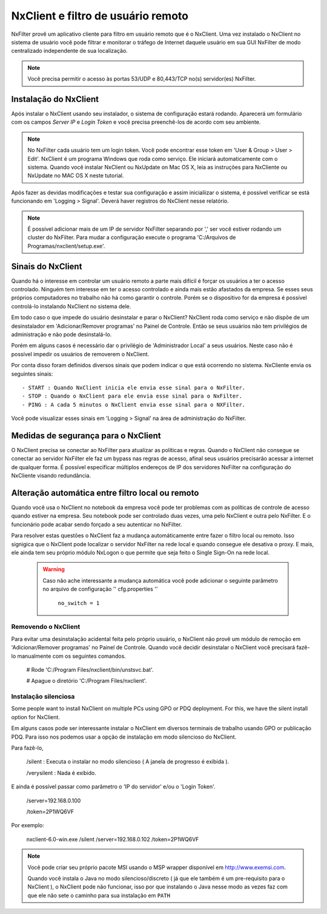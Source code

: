 ************************************
NxClient e filtro de usuário remoto 
************************************

NxFilter provê um aplicativo cliente para filtro em usuário remoto que é o NxClient. Uma vez instalado o NxClient no sistema de usuário você pode filtrar e monitorar o tráfego de Internet daquele usuário em sua GUI NxFilter de modo centralizado independente de sua localização.

.. note::

  Você precisa permitir o acesso às portas 53/UDP e 80,443/TCP no(s) servidor(es) NxFilter.

Instalação do NxClient
^^^^^^^^^^^^^^^^^^^^^^^

Após instalar o NxClient usando seu instalador, o sistema de configuração estará rodando. Aparecerá um formulário com os campos `Server IP` e `Login Token` e você precisa preenchê-los de acordo com seu ambiente.

.. note::

  No NxFilter cada usuário tem um login token. Você pode encontrar esse token em 'User & Group > User > Edit'.
  NxClient é um programa Windows que roda como serviço. Ele iniciará automaticamente com o sistema.
  Quando você instalar NxClient ou NxUpdate on Mac OS X, leia as instruções para NxCliente ou NxUpdate no MAC OS X neste tutorial.

Após fazer as devidas modificações e testar sua configuração e assim inicialiizar o sistema, é possível verificar se está funcionando em 'Logging > Signal'. Deverá haver registros do NxClient nesse relatório.

.. note::

  É possível adicionar mais de um IP de servidor NxFilter separando por ',' ser você estiver rodando um cluster do NxFilter.
  Para mudar a configuração execute o programa 'C:/Arquivos de Programas/nxclient/setup.exe'.

Sinais do NxClient
^^^^^^^^^^^^^^^^^^^^^^^

Quando há o interesse em controlar um usuário remoto a parte mais difícil é forçar os usuários a ter o acesso controlado. Ninguém tem interesse em ter o acesso controlado e ainda mais estão afastados da empresa. Se esses seus próprios computadores no trabalho não há como garantir o controle. Porém se o dispositivo for da empresa é possível controlá-lo instalando NxClient no sistema dele.

Em todo caso o que impede do usuário desinstalar e parar o NxClient? NxClient roda como serviço e não dispõe de um desinstalador em 'Adicionar/Remover programas' no Painel de Controle. Então se seus usuários não tem privilégios de administração e não pode desinstalá-lo.

Porém em alguns casos é necessário dar o privilégio de 'Administrador Local' a seus usuários. Neste caso não é possível impedir os usuários de removerem o NxClient. 

Por conta disso foram definidos diversos sinais que podem indicar o que está ocorrendo no sistema. NxCliente envia os seguintes sinais: ::

- START : Quando NxClient inicia ele envia esse sinal para o NxFilter.
- STOP : Quando o NxClient para ele envia esse sinal para o NxFilter.
- PING : A cada 5 minutos o NxClient envia esse sinal para o NXFilter.

Você pode visualizar esses sinais em 'Logging > Signal' na área de administração do NxFilter.

Medidas de segurança para o NxClient
^^^^^^^^^^^^^^^^^^^^^^^^^^^^^^^^^^^^^

O NxClient precisa se conectar ao NxFilter para atualizar as políticas e regras. Quando o NxClient não consegue se conectar ao servidor NxFilter ele faz um bypass nas regras de acesso, afinal seus usuários precisarão acessar a internet de qualquer forma. É possível especificar múltiplos endereços de IP dos servidores NxFilter na configuração do NxCliente  visando redundância.

Alteração automática entre filtro local ou remoto
^^^^^^^^^^^^^^^^^^^^^^^^^^^^^^^^^^^^^^^^^^^^^^^^^^^^^^^^^

Quando você usa o NxClient no notebook da empresa você pode ter problemas com as políticas de controle de acesso quando estiver na empresa. Seu notebook pode ser controlado duas vezes, uma pelo NxClient e outra pelo NxFilter. E o funcionário pode acabar sendo forçado a seu autenticar no NxFilter.

Para resolver estas questões o NxClient faz a mudança automáticamente entre fazer o filtro local ou remoto. Isso signigica que o NxClient pode localizar o servidor NxFilter na rede local e quando consegue ele desativa o proxy. E mais, ele ainda tem seu próprio módulo NxLogon o que permite que seja feito o Single Sign-On na rede local.

 .. warning:: 
  
  Caso não ache interessante a mudança automática você pode adicionar o seguinte parâmetro no arquivo de configuração '' cfg.properties ''

   ``no_switch = 1``

Removendo o NxClient
*********************

Para evitar uma desinstalação acidental feita pelo próprio usuário, o NxClient não provê um módulo de remoção em 'Adicionar/Remover programas' no Painel de Controle. Quando você decidir desinstalar o NxClient você precisará fazê-lo manualmente com os seguintes comandos.

 # Rode 'C:/Program Files/nxclient/bin/unstsvc.bat'.

 # Apague o diretório 'C:/Program Files/nxclient'.

Instalação silenciosa
**********************

Some people want to install NxClient on multiple PCs using GPO or PDQ deployment. For this, we have the silent install option for NxClient.

Em alguns casos pode ser interessante instalar o NxClient em diversos terminais de trabalho usando GPO or publicação PDQ. Para isso nos podemos usar a opção de instalação em modo silencioso do NxClient.

Para fazê-lo,

  /silent : Executa o instalar no modo silencioso ( A janela de progresso é exibida ).

  /verysilent : Nada é exibido.

E ainda é possível passar como parâmetro o 'IP do servidor' e/ou o 'Login Token'.

  /server=192.168.0.100

  /token=2P1WQ6VF

Por exemplo:

   nxclient-6.0-win.exe /silent /server=192.168.0.102 /token=2P1WQ6VF

.. note::

  Você pode criar seu próprio pacote MSI usando o MSP wrapper disponível em http://www.exemsi.com.

  Quando você instala o Java no modo silencioso/discreto ( já que ele também é um pre-requisito para o NxClient ), o NxClient pode não funcionar, isso por que instalando o Java nesse modo as vezes faz com que ele não sete o caminho para sua instalação em ``PATH``


